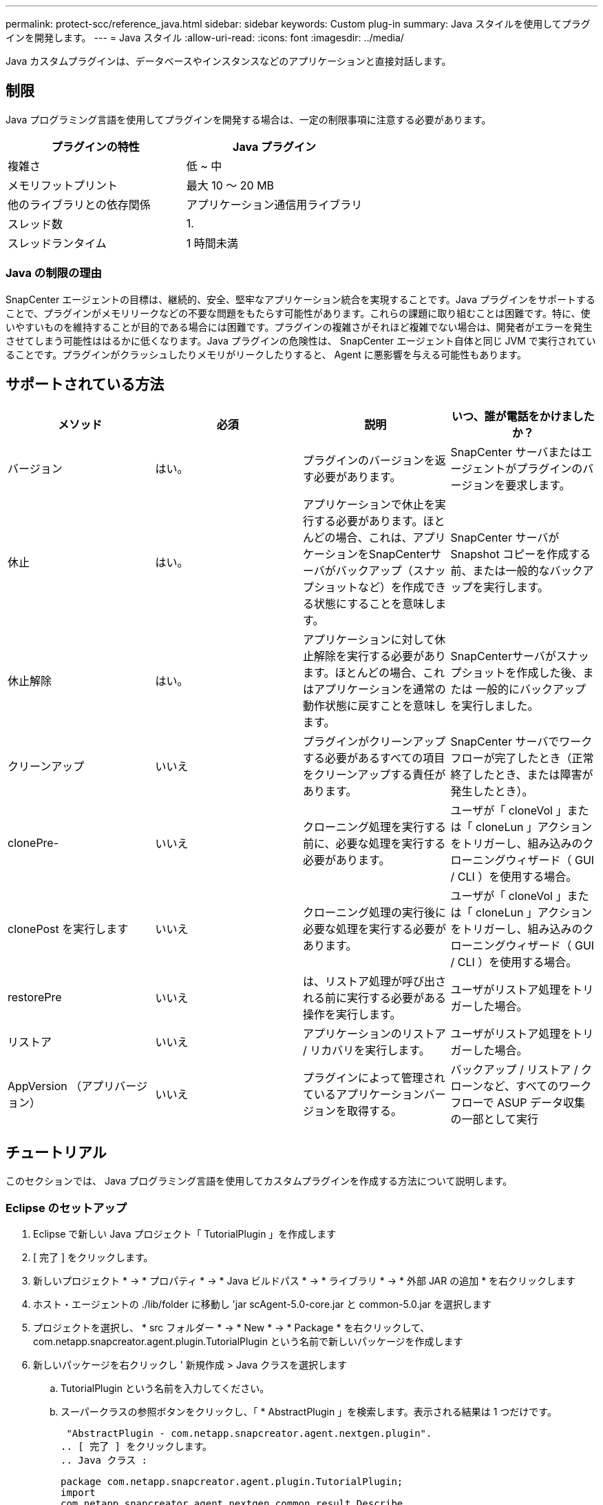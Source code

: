 ---
permalink: protect-scc/reference_java.html 
sidebar: sidebar 
keywords: Custom plug-in 
summary: Java スタイルを使用してプラグインを開発します。 
---
= Java スタイル
:allow-uri-read: 
:icons: font
:imagesdir: ../media/


[role="lead"]
Java カスタムプラグインは、データベースやインスタンスなどのアプリケーションと直接対話します。



== 制限

Java プログラミング言語を使用してプラグインを開発する場合は、一定の制限事項に注意する必要があります。

|===
| プラグインの特性 | Java プラグイン 


 a| 
複雑さ
 a| 
低 ~ 中



 a| 
メモリフットプリント
 a| 
最大 10 ～ 20 MB



 a| 
他のライブラリとの依存関係
 a| 
アプリケーション通信用ライブラリ



 a| 
スレッド数
 a| 
1.



 a| 
スレッドランタイム
 a| 
1 時間未満

|===


=== Java の制限の理由

SnapCenter エージェントの目標は、継続的、安全、堅牢なアプリケーション統合を実現することです。Java プラグインをサポートすることで、プラグインがメモリリークなどの不要な問題をもたらす可能性があります。これらの課題に取り組むことは困難です。特に、使いやすいものを維持することが目的である場合には困難です。プラグインの複雑さがそれほど複雑でない場合は、開発者がエラーを発生させてしまう可能性ははるかに低くなります。Java プラグインの危険性は、 SnapCenter エージェント自体と同じ JVM で実行されていることです。プラグインがクラッシュしたりメモリがリークしたりすると、 Agent に悪影響を与える可能性もあります。



== サポートされている方法

|===
| メソッド | 必須 | 説明 | いつ、誰が電話をかけましたか？ 


 a| 
バージョン
 a| 
はい。
 a| 
プラグインのバージョンを返す必要があります。
 a| 
SnapCenter サーバまたはエージェントがプラグインのバージョンを要求します。



 a| 
休止
 a| 
はい。
 a| 
アプリケーションで休止を実行する必要があります。ほとんどの場合、これは、アプリケーションをSnapCenterサーバがバックアップ（スナップショットなど）を作成できる状態にすることを意味します。
 a| 
SnapCenter サーバが Snapshot コピーを作成する前、または一般的なバックアップを実行します。



 a| 
休止解除
 a| 
はい。
 a| 
アプリケーションに対して休止解除を実行する必要があります。ほとんどの場合、これはアプリケーションを通常の動作状態に戻すことを意味します。
 a| 
SnapCenterサーバがスナップショットを作成した後、または
一般的にバックアップを実行しました。



 a| 
クリーンアップ
 a| 
いいえ
 a| 
プラグインがクリーンアップする必要があるすべての項目をクリーンアップする責任があります。
 a| 
SnapCenter サーバでワークフローが完了したとき（正常終了したとき、または障害が発生したとき）。



 a| 
clonePre-
 a| 
いいえ
 a| 
クローニング処理を実行する前に、必要な処理を実行する必要があります。
 a| 
ユーザが「 cloneVol 」または「 cloneLun 」アクションをトリガーし、組み込みのクローニングウィザード（ GUI / CLI ）を使用する場合。



 a| 
clonePost を実行します
 a| 
いいえ
 a| 
クローニング処理の実行後に必要な処理を実行する必要があります。
 a| 
ユーザが「 cloneVol 」または「 cloneLun 」アクションをトリガーし、組み込みのクローニングウィザード（ GUI / CLI ）を使用する場合。



 a| 
restorePre
 a| 
いいえ
 a| 
は、リストア処理が呼び出される前に実行する必要がある操作を実行します。
 a| 
ユーザがリストア処理をトリガーした場合。



 a| 
リストア
 a| 
いいえ
 a| 
アプリケーションのリストア / リカバリを実行します。
 a| 
ユーザがリストア処理をトリガーした場合。



 a| 
AppVersion （アプリバージョン）
 a| 
いいえ
 a| 
プラグインによって管理されているアプリケーションバージョンを取得する。
 a| 
バックアップ / リストア / クローンなど、すべてのワークフローで ASUP データ収集の一部として実行

|===


== チュートリアル

このセクションでは、 Java プログラミング言語を使用してカスタムプラグインを作成する方法について説明します。



=== Eclipse のセットアップ

. Eclipse で新しい Java プロジェクト「 TutorialPlugin 」を作成します
. [ 完了 ] をクリックします。
. 新しいプロジェクト * -> * プロパティ * -> * Java ビルドパス * -> * ライブラリ * -> * 外部 JAR の追加 * を右クリックします
. ホスト・エージェントの ./lib/folder に移動し 'jar scAgent-5.0-core.jar と common-5.0.jar を選択します
. プロジェクトを選択し、 * src フォルダー * -> * New * -> * Package * を右クリックして、 com.netapp.snapcreator.agent.plugin.TutorialPlugin という名前で新しいパッケージを作成します
. 新しいパッケージを右クリックし ' 新規作成 > Java クラスを選択します
+
.. TutorialPlugin という名前を入力してください。
.. スーパークラスの参照ボタンをクリックし、「 * AbstractPlugin 」を検索します。表示される結果は 1 つだけです。
+
 "AbstractPlugin - com.netapp.snapcreator.agent.nextgen.plugin".
.. [ 完了 ] をクリックします。
.. Java クラス :
+
....
package com.netapp.snapcreator.agent.plugin.TutorialPlugin;
import
com.netapp.snapcreator.agent.nextgen.common.result.Describe
Result;
import
com.netapp.snapcreator.agent.nextgen.common.result.Result;
import
com.netapp.snapcreator.agent.nextgen.common.result.VersionR
esult;
import
com.netapp.snapcreator.agent.nextgen.context.Context;
import
com.netapp.snapcreator.agent.nextgen.plugin.AbstractPlugin;
public class TutorialPlugin extends AbstractPlugin {
  @Override
  public DescribeResult describe(Context context) {
    // TODO Auto-generated method stub
    return null;
  }
  @Override
  public Result quiesce(Context context) {
    // TODO Auto-generated method stub
    return null;
  }
  @Override
  public Result unquiesce(Context context) {
    // TODO Auto-generated method stub
    return null;
  }
  @Override
  public VersionResult version() {
    // TODO Auto-generated method stub
    return null;
  }
}
....






=== 必要なメソッドを実装する

カスタム Java プラグインを実装するには、休止、休止解除、およびバージョンの各必須メソッドが必要です。

以下は、プラグインのバージョンを返すバージョンメソッドです。

....
@Override
public VersionResult version() {
    VersionResult versionResult = VersionResult.builder()
                                            .withMajor(1)
                                            .withMinor(0)
                                            .withPatch(0)
                                            .withBuild(0)
                                            .build();
    return versionResult;
}
....
....
Below is the implementation of quiesce and unquiesce method. These will be interacting with   the application, which is being protected by SnapCenter Server. As this is just a tutorial, the
application part is not explained, and the focus is more on the functionality that SnapCenter   Agent provides the following to the plug-in developers:
....
....
@Override
  public Result quiesce(Context context) {
    final Logger logger = context.getLogger();
    /*
      * TODO: Add application interaction here
    */
....
....
logger.error("Something bad happened.");
logger.info("Successfully handled application");
....
....
    Result result = Result.builder()
                    .withExitCode(0)
                    .withMessages(logger.getMessages())
                    .build();
    return result;
}
....
メソッドは Context オブジェクトで渡されます。これには、ロガーとコンテキストストアなどの複数のヘルパーと、現在の操作に関する情報（ワークフロー ID 、ジョブ ID ）が含まれます。ロガーは、最終ロガーロガー = context.getLogger(); を呼び出すことで取得できます。logger オブジェクトは、 logback などの他のロギングフレームワークで知られている同様のメソッドを提供します。結果オブジェクトでは、終了コードを指定することもできます。この例では、問題が存在しないため 0 が返されます。その他の終了コードは、さまざまな障害シナリオに対応する場合があります。



=== 結果オブジェクトを使用します

result オブジェクトには、次のパラメータが含まれます。

|===
| パラメータ | デフォルト | 説明 


 a| 
構成
 a| 
構成が空です
 a| 
このパラメータを使用すると、設定パラメータをサーバに返送できます。プラグインで更新するパラメータを指定できます。この変更が SnapCenter サーバの構成に実際に反映されるかどうかは、設定の APP_CONF_PERSISTENCE = Y または N パラメータに依存します。



 a| 
イキシコード
 a| 
0
 a| 
処理のステータスを示します。「 0 」は、操作が正常に実行されたことを示します。その他の値は、エラーまたは警告を示します。



 a| 
標準出力
 a| 
リストが空です
 a| 
これは、 stdout メッセージを SnapCenter サーバに返送するために使用できます。



 a| 
stderr
 a| 
リストが空です
 a| 
このオプションを使用すると、 stderr メッセージを SnapCenter サーバに返送できます。



 a| 
メッセージ
 a| 
リストが空です
 a| 
このリストには、プラグインがサーバーに返すすべてのメッセージが含まれています。これらのメッセージは、 SnapCenter サーバの CLI または GUI に表示されます。

|===
SnapCenter エージェントはビルダーを提供します (https://en.wikipedia.org/wiki/Builder_pattern["ビルダパターン"]）をクリックします。これにより、これらの機能を非常に簡単に使用できます。

....
Result result = Result.builder()
                    .withExitCode(0)
                    .withStdout(stdout)
                    .withStderr(stderr)
                    .withConfig(config)
                    .withMessages(logger.getMessages())
                    .build()
....
たとえば、終了コードを 0 に設定し、 stdout と stderr のリストを設定し、 config パラメータを設定して、サーバに送信されるログメッセージを追加します。すべてのパラメータが不要な場合は、必要なパラメータのみを送信します。各パラメータにはデフォルト値が設定されているため、以下のコードから .withExitCode(0) を削除しても、結果は影響を受けません。

....
Result result = Result.builder()
                      .withExitCode(0)
                      .withMessages(logger.getMessages())
                      .build();
....


=== VersionResult

VersionResult は、 SnapCenter サーバにプラグインのバージョンを通知します。また、 result から継承されるため、 config 、 exitCode 、 stdout 、 stderr 、および messages パラメータが含まれます。

|===
| パラメータ | デフォルト | 説明 


 a| 
メジャー（ Major ）
 a| 
0
 a| 
プラグインのメジャーバージョンフィールド。



 a| 
マイナー
 a| 
0
 a| 
プラグインのマイナーバージョンフィールド。



 a| 
パッチ
 a| 
0
 a| 
プラグインの PATCH version フィールド。



 a| 
構築
 a| 
0
 a| 
プラグインのビルドバージョンフィールド。

|===
例：

....
VersionResult result = VersionResult.builder()
                                  .withMajor(1)
                                  .withMinor(0)
                                  .withPatch(0)
                                  .withBuild(0)
                                  .build();
....


=== コンテキストオブジェクトの使用

コンテキストオブジェクトには、次のメソッドがあります。

|===
| コンテキストメソッド | 目的 


 a| 
文字列 getWorkflowId();
 a| 
現在のワークフローで SnapCenter サーバによって使用されているワークフロー ID を返します。



 a| 
Config GetConfig （）；
 a| 
SnapCenter サーバからエージェントに送信されている設定を返します。

|===


=== ワークフロー ID

ワークフロー ID は、実行中の特定のワークフローを SnapCenter サーバが参照するために使用する ID です。



=== 構成

このオブジェクトには、ユーザが SnapCenter サーバの設定で設定できるパラメータのほとんどが含まれます。ただし、セキュリティ上の理由から、これらのパラメータの一部はサーバ側でフィルタリングされる場合があります。次に、 Config にアクセスしてパラメータを取得する例を示します。

....
final Config config = context.getConfig();
String myParameter =
config.getParameter("PLUGIN_MANDATORY_PARAMETER");
....
"//MyParameter" に、設定パラメータキーが存在しない場合に SnapCenter サーバの設定から読み取られたパラメータが含まれるようになりました。空の文字列 ("") が返されます。



=== プラグインのエクスポート

SnapCenter ホストにインストールするには、プラグインをエクスポートする必要があります。

Eclipse では、次のタスクを実行します。

. プラグインのベースパッケージを右クリックします（この例では com.netapp.snapcreator.agent.plugin.TutorialPlugin ）。
. 「 * Export * -> * Java * -> * JAR File * 」を選択します
. 「 * 次へ * 」をクリックします。
. 次のウィンドウで、インストール先の jar ファイルのパスを指定します。 tutorial_plugin.jar プラグインのベースクラスは TutorialPlugin.class という名前で、同じ名前のフォルダにプラグインを追加する必要があります。


プラグインが追加のライブラリに依存している場合は、 lib/ というフォルダを作成できます

jar ファイルを追加できます。このプラグインは従属ファイルに依存します（たとえば、データベース・ドライバ）。SnapCenter は、プラグインをロードすると、このフォルダ内のすべての jar ファイルを自動的に関連付けて、クラスパスに追加します。
